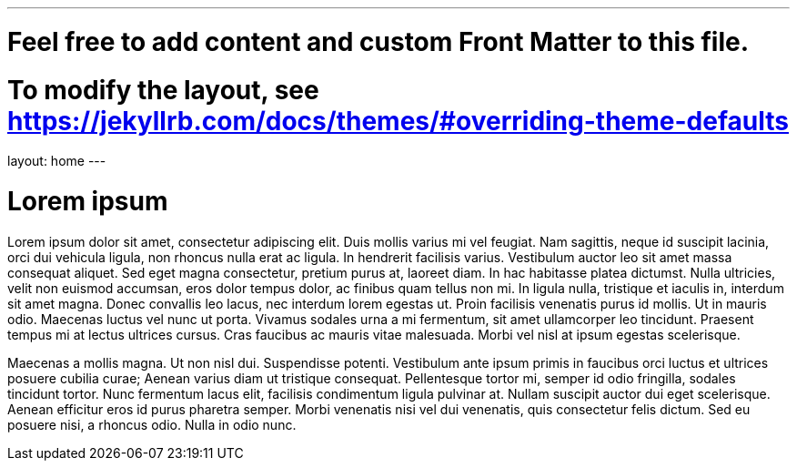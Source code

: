 ---
# Feel free to add content and custom Front Matter to this file.
# To modify the layout, see https://jekyllrb.com/docs/themes/#overriding-theme-defaults

layout: home
---

= Lorem ipsum

Lorem ipsum dolor sit amet, consectetur adipiscing elit. Duis mollis varius mi vel feugiat. Nam sagittis, neque id suscipit lacinia, orci dui vehicula ligula, non rhoncus nulla erat ac ligula. In hendrerit facilisis varius. Vestibulum auctor leo sit amet massa consequat aliquet. Sed eget magna consectetur, pretium purus at, laoreet diam. In hac habitasse platea dictumst. Nulla ultricies, velit non euismod accumsan, eros dolor tempus dolor, ac finibus quam tellus non mi. In ligula nulla, tristique et iaculis in, interdum sit amet magna. Donec convallis leo lacus, nec interdum lorem egestas ut. Proin facilisis venenatis purus id mollis. Ut in mauris odio. Maecenas luctus vel nunc ut porta. Vivamus sodales urna a mi fermentum, sit amet ullamcorper leo tincidunt. Praesent tempus mi at lectus ultrices cursus. Cras faucibus ac mauris vitae malesuada. Morbi vel nisl at ipsum egestas scelerisque.

Maecenas a mollis magna. Ut non nisl dui. Suspendisse potenti. Vestibulum ante ipsum primis in faucibus orci luctus et ultrices posuere cubilia curae; Aenean varius diam ut tristique consequat. Pellentesque tortor mi, semper id odio fringilla, sodales tincidunt tortor. Nunc fermentum lacus elit, facilisis condimentum ligula pulvinar at. Nullam suscipit auctor dui eget scelerisque. Aenean efficitur eros id purus pharetra semper. Morbi venenatis nisi vel dui venenatis, quis consectetur felis dictum. Sed eu posuere nisi, a rhoncus odio. Nulla in odio nunc.
